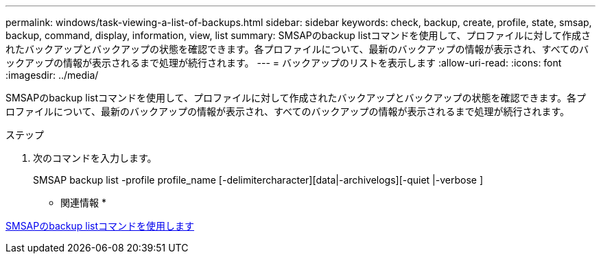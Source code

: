 ---
permalink: windows/task-viewing-a-list-of-backups.html 
sidebar: sidebar 
keywords: check, backup, create, profile, state, smsap, backup, command, display, information, view, list 
summary: SMSAPのbackup listコマンドを使用して、プロファイルに対して作成されたバックアップとバックアップの状態を確認できます。各プロファイルについて、最新のバックアップの情報が表示され、すべてのバックアップの情報が表示されるまで処理が続行されます。 
---
= バックアップのリストを表示します
:allow-uri-read: 
:icons: font
:imagesdir: ../media/


[role="lead"]
SMSAPのbackup listコマンドを使用して、プロファイルに対して作成されたバックアップとバックアップの状態を確認できます。各プロファイルについて、最新のバックアップの情報が表示され、すべてのバックアップの情報が表示されるまで処理が続行されます。

.ステップ
. 次のコマンドを入力します。
+
SMSAP backup list -profile profile_name [-delimitercharacter][data|-archivelogs][-quiet |-verbose ]



* 関連情報 *

xref:reference-the-smosmsapbackup-list-command.adoc[SMSAPのbackup listコマンドを使用します]
